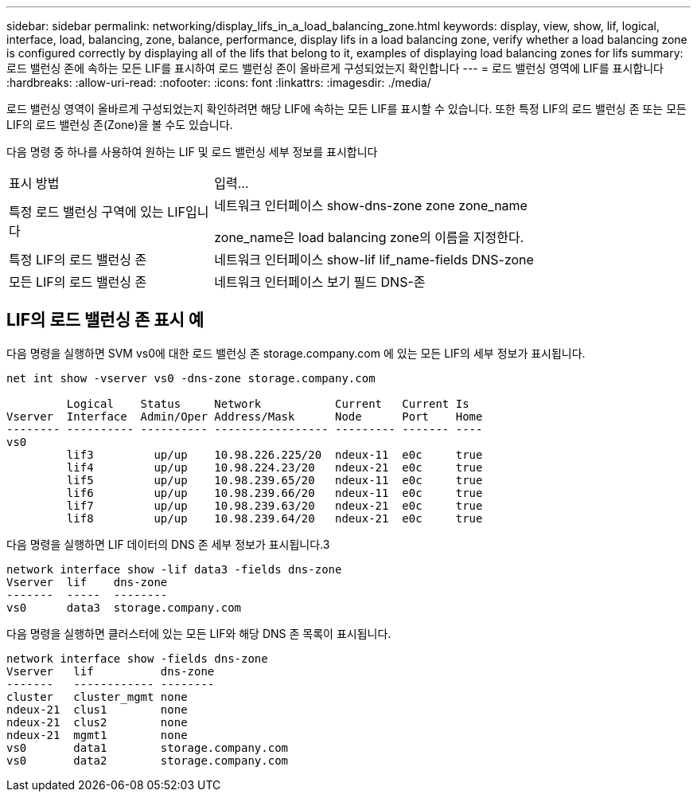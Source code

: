---
sidebar: sidebar 
permalink: networking/display_lifs_in_a_load_balancing_zone.html 
keywords: display, view, show, lif, logical, interface, load, balancing, zone, balance, performance, display lifs in a load balancing zone, verify whether a load balancing zone is configured correctly by displaying all of the lifs that belong to it, examples of displaying load balancing zones for lifs 
summary: 로드 밸런싱 존에 속하는 모든 LIF를 표시하여 로드 밸런싱 존이 올바르게 구성되었는지 확인합니다 
---
= 로드 밸런싱 영역에 LIF를 표시합니다
:hardbreaks:
:allow-uri-read: 
:nofooter: 
:icons: font
:linkattrs: 
:imagesdir: ./media/


[role="lead"]
로드 밸런싱 영역이 올바르게 구성되었는지 확인하려면 해당 LIF에 속하는 모든 LIF를 표시할 수 있습니다. 또한 특정 LIF의 로드 밸런싱 존 또는 모든 LIF의 로드 밸런싱 존(Zone)을 볼 수도 있습니다.

다음 명령 중 하나를 사용하여 원하는 LIF 및 로드 밸런싱 세부 정보를 표시합니다

[cols="30,70"]
|===


| 표시 방법 | 입력... 


 a| 
특정 로드 밸런싱 구역에 있는 LIF입니다
 a| 
네트워크 인터페이스 show-dns-zone zone zone_name

zone_name은 load balancing zone의 이름을 지정한다.



 a| 
특정 LIF의 로드 밸런싱 존
 a| 
네트워크 인터페이스 show-lif lif_name-fields DNS-zone



 a| 
모든 LIF의 로드 밸런싱 존
 a| 
네트워크 인터페이스 보기 필드 DNS-존

|===


== LIF의 로드 밸런싱 존 표시 예

다음 명령을 실행하면 SVM vs0에 대한 로드 밸런싱 존 storage.company.com 에 있는 모든 LIF의 세부 정보가 표시됩니다.

....
net int show -vserver vs0 -dns-zone storage.company.com

         Logical    Status     Network           Current   Current Is
Vserver  Interface  Admin/Oper Address/Mask      Node      Port    Home
-------- ---------- ---------- ----------------- --------- ------- ----
vs0
         lif3         up/up    10.98.226.225/20  ndeux-11  e0c     true
         lif4         up/up    10.98.224.23/20   ndeux-21  e0c     true
         lif5         up/up    10.98.239.65/20   ndeux-11  e0c     true
         lif6         up/up    10.98.239.66/20   ndeux-11  e0c     true
         lif7         up/up    10.98.239.63/20   ndeux-21  e0c     true
         lif8         up/up    10.98.239.64/20   ndeux-21  e0c     true
....
다음 명령을 실행하면 LIF 데이터의 DNS 존 세부 정보가 표시됩니다.3

....
network interface show -lif data3 -fields dns-zone
Vserver  lif    dns-zone
-------  -----  --------
vs0      data3  storage.company.com
....
다음 명령을 실행하면 클러스터에 있는 모든 LIF와 해당 DNS 존 목록이 표시됩니다.

....
network interface show -fields dns-zone
Vserver   lif          dns-zone
-------   ------------ --------
cluster   cluster_mgmt none
ndeux-21  clus1        none
ndeux-21  clus2        none
ndeux-21  mgmt1        none
vs0       data1        storage.company.com
vs0       data2        storage.company.com
....